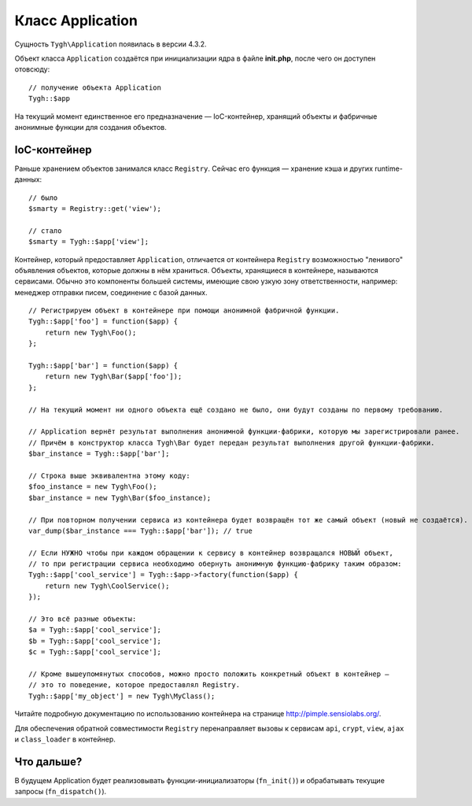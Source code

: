 *****************
Класс Application
*****************

Cущность ``Tygh\Application`` появилась в версии 4.3.2.

Объект класса ``Application`` создаётся при инициализации ядра в файле **init.php**, после чего он доступен отовсюду::

  // получение объекта Application
  Tygh::$app

На текущий момент единственное его предназначение ― IoC-контейнер, хранящий объекты и фабричные анонимные функции для создания объектов.

=============
IoC-контейнер
=============

Раньше хранением объектов занимался класс ``Registry``. Сейчас его функция ― хранение кэша и других runtime-данных::

  // было
  $smarty = Registry::get('view');

  // стало
  $smarty = Tygh::$app['view'];

Контейнер, который предоставляет ``Application``, отличается от контейнера ``Registry`` возможностью "ленивого" объявления объектов, которые должны в нём храниться. Объекты, хранящиеся в контейнере, называются сервисами. Обычно это компоненты большей системы, имеющие свою узкую зону ответственности, например: менеджер отправки писем, соединение с базой данных.

::

  // Регистрируем объект в контейнере при помощи анонимной фабричной функции.
  Tygh::$app['foo'] = function($app) {
      return new Tygh\Foo();
  };

  Tygh::$app['bar'] = function($app) {
      return new Tygh\Bar($app['foo']);
  };

  // На текущий момент ни одного объекта ещё создано не было, они будут созданы по первому требованию.

  // Application вернёт результат выполнения анонимной функции-фабрики, которую мы зарегистрировали ранее.
  // Причём в конструктор класса Tygh\Bar будет передан результат выполнения другой функции-фабрики.
  $bar_instance = Tygh::$app['bar'];

  // Строка выше эквивалентна этому коду:
  $foo_instance = new Tygh\Foo();
  $bar_instance = new Tygh\Bar($foo_instance);

  // При повторном получении сервиса из контейнера будет возвращён тот же самый объект (новый не создаётся).
  var_dump($bar_instance === Tygh::$app['bar']); // true

  // Если НУЖНО чтобы при каждом обращении к сервису в контейнер возвращался НОВЫЙ объект,
  // то при регистрации сервиса необходимо обернуть анонимную функцию-фабрику таким образом:
  Tygh::$app['cool_service'] = Tygh::$app->factory(function($app) {
      return new Tygh\CoolService();
  });

  // Это всё разные объекты:
  $a = Tygh::$app['cool_service'];
  $b = Tygh::$app['cool_service'];
  $c = Tygh::$app['cool_service'];

  // Кроме вышеупомянутых способов, можно просто положить конкретный объект в контейнер ―
  // это то поведение, которое предоставлял Registry.
  Tygh::$app['my_object'] = new Tygh\MyClass();

Читайте подробную документацию по использованию контейнера на странице http://pimple.sensiolabs.org/.

Для обеспечения обратной совместимости ``Registry`` перенаправляет вызовы к сервисам ``api``, ``crypt``, ``view``, ``ajax`` и ``class_loader`` в контейнер.

===========
Что дальше?
===========

В будущем Application будет реализовывать функции-инициализаторы (``fn_init()``) и обрабатывать текущие запросы (``fn_dispatch()``).
